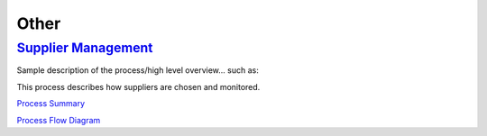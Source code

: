 =====
Other
=====

`Supplier Management <./SupplierManagement/SupplierManagement.html>`_
-----------------------------------------------------------------------------------
Sample description of the process/high level overview...  such as: 

This process describes how suppliers are chosen and monitored. 

`Process Summary <./SupplierManagement/SupplierManagement.html>`__

`Process Flow Diagram <../../_static/Other/SupplierManagement/SupplierManagement.jpg>`__
